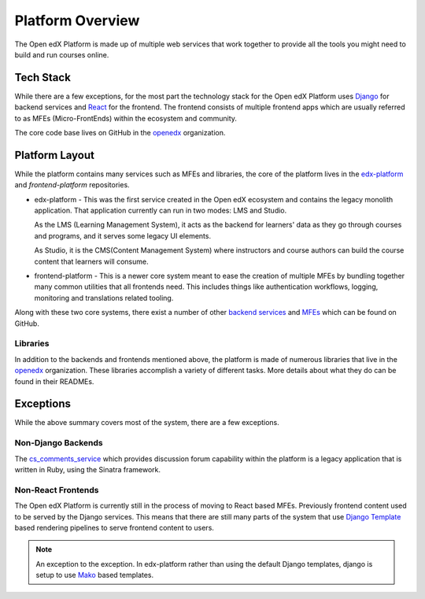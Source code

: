 Platform Overview
#################

The Open edX Platform is made up of multiple web services that work together to
provide all the tools you might need to build and run courses online.

Tech Stack
**********

While there are a few exceptions, for the most part the technology stack for the
Open edX Platform uses `Django`_ for backend services and `React`_ for the frontend.
The frontend consists of multiple frontend apps which are usually referred to as
MFEs (Micro-FrontEnds) within the ecosystem and community.

The core code base lives on GitHub in the `openedx`_ organization.

Platform Layout
***************

While the platform contains many services such as MFEs and libraries, the
core of the platform lives in the `edx-platform`_ and `frontend-platform`
repositories.

* edx-platform - This was the first service created in the Open edX ecosystem and
  contains the legacy monolith application. That application currently can run
  in two modes: LMS and Studio.

  As the LMS (Learning Management System), it acts as the backend
  for learners' data as they go through courses and programs, and it serves some 
  legacy UI elements.

  As Studio, it is the CMS(Content Management System) where instructors and
  course authors can build the course content that learners will consume.


* frontend-platform - This is a newer core system meant to ease the creation of
  multiple MFEs by bundling together many common utilities that all frontends 
  need.  This includes things like authentication workflows, logging,
  monitoring and translations related tooling.

Along with these two core systems, there exist a number of other `backend
services`_ and `MFEs`_ which can be found on GitHub.

Libraries
=========

In addition to the backends and frontends mentioned above, the platform is made
of numerous libraries that live in the `openedx`_ organization.
These libraries accomplish a variety of different tasks. More details about
what they do can be found in their READMEs.

Exceptions
**********
While the above summary covers most of the system, there are a few exceptions.


Non-Django Backends
===================
The `cs_comments_service`_ which provides discussion forum capability within the
platform is a legacy application that is written in Ruby, using the Sinatra
framework.

Non-React Frontends
===================
The Open edX Platform is currently still in the process of moving to React based
MFEs.  Previously frontend content used to be served by the Django services.
This means that there are still many parts of the system that use `Django
Template`_ based rendering pipelines to serve frontend content to users.

.. note::

   An exception to the exception.  In edx-platform rather than using the
   default Django templates, django is setup to use `Mako`_ based templates.

.. _Django: https://www.djangoproject.com/
.. _React: https://reactjs.org/
.. _openedx: https://github.com/openedx/
.. _edx-platform: https://github.com/openedx/edx-platform
.. _frontend-platform: https://github.com/openedx/frontend-platform
.. _backend services: https://github.com/orgs/openedx/repositories?q=topic%3Abackend-service&type=all&language=&sort=
.. _MFEs: https://github.com/orgs/openedx/repositories?q=frontend-app&type=all&language=&sort=
.. _cs_comments_service: https://github.com/openedx/cs_comments_service
.. _Django Template:
.. _Mako: https://www.makotemplates.org/
